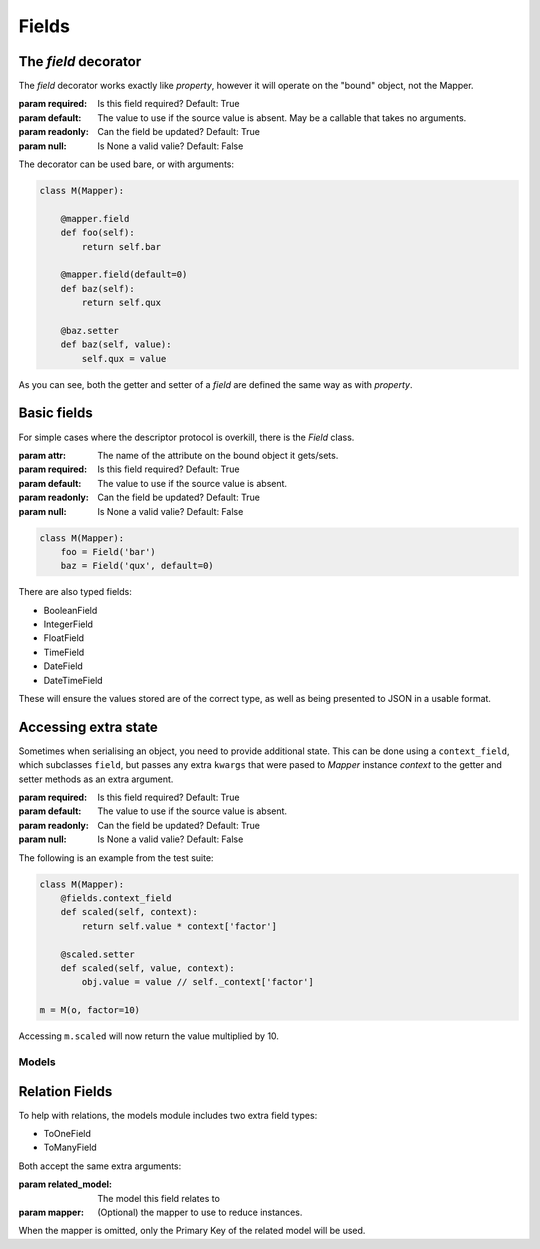 ======
Fields
======

The `field` decorator
---------------------

The `field` decorator works exactly like `property`, however it will operate on
the "bound" object, not the Mapper.

.. class:: field()

   :param required: Is this field required? Default: True
   :param default: The value to use if the source value is absent. May be a
                   callable that takes no arguments.
   :param readonly: Can the field be updated? Default: True
   :param null: Is None a valid valie? Default: False

The decorator can be used bare, or with arguments:

.. code-block:: python

    class M(Mapper):

        @mapper.field
        def foo(self):
            return self.bar

        @mapper.field(default=0)
        def baz(self):
            return self.qux

        @baz.setter
        def baz(self, value):
            self.qux = value

As you can see, both the getter and setter of a `field` are defined the same
way as with `property`.

Basic fields
------------

For simple cases where the descriptor protocol is overkill, there is the
`Field` class.

.. class:: Field(...)

   :param attr: The name of the attribute on the bound object it gets/sets.
   :param required: Is this field required? Default: True
   :param default: The value to use if the source value is absent.
   :param readonly: Can the field be updated? Default: True
   :param null: Is None a valid valie? Default: False

.. code-block:: python

    class M(Mapper):
        foo = Field('bar')
        baz = Field('qux', default=0)

There are also typed fields:

- BooleanField
- IntegerField
- FloatField
- TimeField
- DateField
- DateTimeField

These will ensure the values stored are of the correct type, as well as being
presented to JSON in a usable format.

Accessing extra state
---------------------

Sometimes when serialising an object, you need to provide additional state.
This can be done using a ``context_field``, which subclasses ``field``, but
passes any extra ``kwargs`` that were pased to `Mapper` instance `context` to
the getter and setter methods as an extra argument.

.. class:: context_field()

   :param required: Is this field required? Default: True
   :param default: The value to use if the source value is absent.
   :param readonly: Can the field be updated? Default: True
   :param null: Is None a valid valie? Default: False

The following is an example from the test suite:

.. code-block:: python

   class M(Mapper):
       @fields.context_field
       def scaled(self, context):
           return self.value * context['factor']

       @scaled.setter
       def scaled(self, value, context):
           obj.value = value // self._context['factor']

   m = M(o, factor=10)

Accessing ``m.scaled`` will now return the value multiplied by 10.

------
Models
------

Relation Fields
---------------

To help with relations, the models module includes two extra field types:

- ToOneField
- ToManyField

Both accept the same extra arguments:

.. class:: RelatedField()

   :param related_model: The model this field relates to
   :param mapper: (Optional) the mapper to use to reduce instances.

When the mapper is omitted, only the Primary Key of the related model will be
used.
